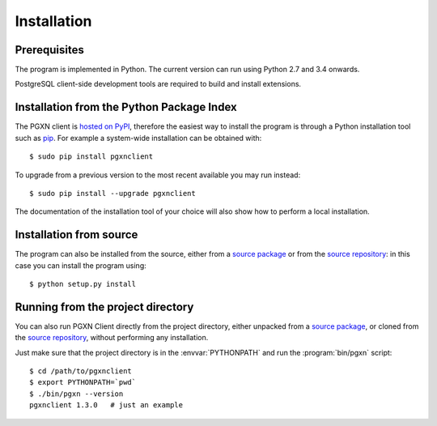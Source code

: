 Installation
============

Prerequisites
-------------

The program is implemented in Python. The current version can run using Python
2.7 and 3.4 onwards.

PostgreSQL client-side development tools are required to build and install
extensions.


Installation from the Python Package Index
------------------------------------------

The PGXN client is `hosted on PyPI`__, therefore the easiest way to install
the program is through a Python installation tool such as pip_. For example a
system-wide installation can be obtained with::

    $ sudo pip install pgxnclient

To upgrade from a previous version to the most recent available you may run
instead::

    $ sudo pip install --upgrade pgxnclient

The documentation of the installation tool of your choice will also show how
to perform a local installation.

.. __: https://pypi.org/project/pgxnclient/
.. _pip: https://pip.pypa.io/en/latest/


Installation from source
------------------------

The program can also be installed from the source, either from a `source
package`__ or from the `source repository`__: in this case you can install the
program using::

    $ python setup.py install

.. __: https://pypi.org/project/pgxnclient/
.. __: https://github.com/pgxn/pgxnclient


Running from the project directory
----------------------------------

You can also run PGXN Client directly from the project directory, either
unpacked from a `source package`__, or cloned from the `source repository`__,
without performing any installation.

Just make sure that the project directory is in the :envvar:`PYTHONPATH` and
run the :program:`bin/pgxn` script::

    $ cd /path/to/pgxnclient
    $ export PYTHONPATH=`pwd`
    $ ./bin/pgxn --version
    pgxnclient 1.3.0   # just an example

.. __: https://pypi.org/project/pgxnclient/
.. __: https://github.com/pgxn/pgxnclient

